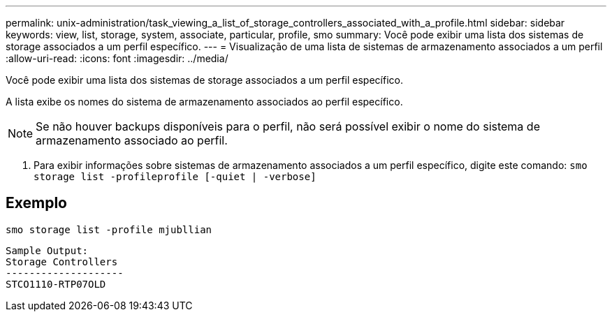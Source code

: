 ---
permalink: unix-administration/task_viewing_a_list_of_storage_controllers_associated_with_a_profile.html 
sidebar: sidebar 
keywords: view, list, storage, system, associate, particular, profile, smo 
summary: Você pode exibir uma lista dos sistemas de storage associados a um perfil específico. 
---
= Visualização de uma lista de sistemas de armazenamento associados a um perfil
:allow-uri-read: 
:icons: font
:imagesdir: ../media/


[role="lead"]
Você pode exibir uma lista dos sistemas de storage associados a um perfil específico.

A lista exibe os nomes do sistema de armazenamento associados ao perfil específico.


NOTE: Se não houver backups disponíveis para o perfil, não será possível exibir o nome do sistema de armazenamento associado ao perfil.

. Para exibir informações sobre sistemas de armazenamento associados a um perfil específico, digite este comando:
`smo storage list -profileprofile [-quiet | -verbose]`




== Exemplo

[listing]
----
smo storage list -profile mjubllian
----
[listing]
----
Sample Output:
Storage Controllers
--------------------
STCO1110-RTP07OLD
----